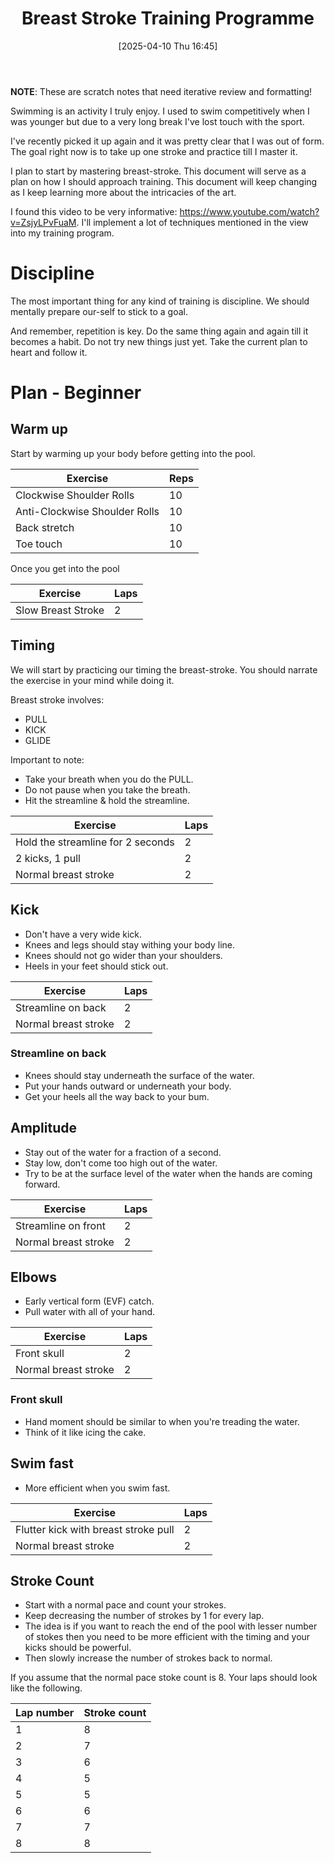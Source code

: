 #+title:      Breast Stroke Training Programme
#+date:       [2025-04-10 Thu 16:45]
#+filetags:   :blog:
#+identifier: 20250410T164527

#+HTML_HEAD_EXTRA: <style>table { width: 100%; }</style>

**NOTE**: These are scratch notes that need iterative review and formatting!

Swimming is an activity I truly enjoy. I used to swim competitively when I was
younger but due to a very long break I've lost touch with the sport.

I've recently picked it up again and it was pretty clear that I was out of form.
The goal right now is to take up one stroke and practice till I master it.

I plan to start by mastering breast-stroke. This document will serve as a plan
on how I should approach training. This document will keep changing as I keep
learning more about the intricacies of the art.

I found this video to be very informative:
https://www.youtube.com/watch?v=ZsjyLPvFuaM. I'll implement a lot of techniques
mentioned in the view into my training program.

* Discipline

The most important thing for any kind of training is discipline. We should
mentally prepare our-self to stick to a goal.

And remember, repetition is key. Do the same thing again and again till it
becomes a habit. Do not try new things just yet. Take the current plan to heart
and follow it.


* Plan - Beginner

** Warm up

Start by warming up your body before getting into the pool.

| Exercise                      | Reps |
|-------------------------------+------|
| Clockwise Shoulder Rolls      |   10 |
| Anti-Clockwise Shoulder Rolls |   10 |
| Back stretch                  |   10 |
| Toe touch                     |   10 |

Once you get into the pool

| Exercise           | Laps |
|--------------------+------|
| Slow Breast Stroke |    2 |

** Timing

We will start by practicing our timing the breast-stroke. You should narrate the
exercise in your mind while doing it.

Breast stroke involves:

- PULL
- KICK
- GLIDE

Important to note:

- Take your breath when you do the PULL.
- Do not pause when you take the breath.
- Hit the streamline & hold the streamline.

| Exercise                          | Laps |
|-----------------------------------+------|
| Hold the streamline for 2 seconds |    2 |
| 2 kicks, 1 pull                   |    2 |
| Normal breast stroke              |    2 |

** Kick

- Don't have a very wide kick.
- Knees and legs should stay withing your body line.
- Knees should not go wider than your shoulders.
- Heels in your feet should stick out.

| Exercise             | Laps |
|----------------------+------|
| Streamline on back   |    2 |
| Normal breast stroke |    2 |

*** Streamline on back
- Knees should stay underneath the surface of the water.
- Put your hands outward or underneath your body.
- Get your heels all the way back to your bum.

** Amplitude

- Stay out of the water for a fraction of a second.
- Stay low, don't come too high out of the water.
- Try to be at the surface level of the water when the hands are coming forward.

| Exercise             | Laps |
|----------------------+------|
| Streamline on front  |    2 |
| Normal breast stroke |    2 |

** Elbows

- Early vertical form (EVF) catch.
- Pull water with all of your hand.

| Exercise             | Laps |
|----------------------+------|
| Front skull          |    2 |
| Normal breast stroke |    2 |


*** Front skull

- Hand moment should be similar to when you're treading the water.
- Think of it like icing the cake.

** Swim fast

- More efficient when you swim fast.

| Exercise                             | Laps |
|--------------------------------------+------|
| Flutter kick with breast stroke pull |    2 |
| Normal breast stroke                 |    2 |

** Stroke Count

- Start with a normal pace and count your strokes.
- Keep decreasing the number of strokes by 1 for every lap.
- The idea is if you want to reach the end of the pool with lesser number of
  stokes then you need to be more efficient with the timing and your kicks
  should be powerful.
- Then slowly increase the number of strokes back to normal.

If you assume that the normal pace stoke count is 8. Your laps should look like
the following.

| Lap number | Stroke count |
|------------+--------------|
|          1 |            8 |
|          2 |            7 |
|          3 |            6 |
|          4 |            5 |
|          5 |            5 |
|          6 |            6 |
|          7 |            7 |
|          8 |            8 |
